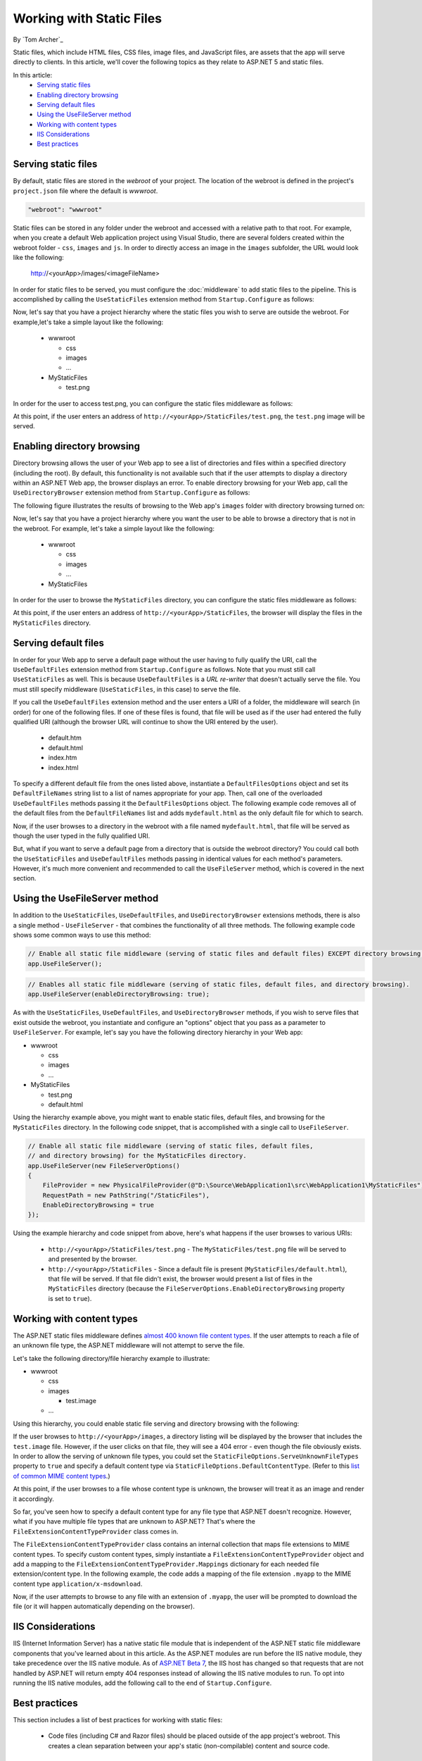 .. _fundamentals-static-files:

Working with Static Files
=========================
By `Tom Archer`_

Static files, which include HTML files, CSS files, image files, and JavaScript files, are assets that the app will serve directly to clients. In this article, we'll cover the following topics as they relate to ASP.NET 5 and static files.

In this article:
  - `Serving static files`_
  - `Enabling directory browsing`_
  - `Serving default files`_
  - `Using the UseFileServer method`_
  - `Working with content types`_
  - `IIS Considerations`_
  - `Best practices`_

Serving static files
--------------------

By default, static files are stored in the `webroot` of your project. The location of the webroot is defined in the project's ``project.json`` file where the default is `wwwroot`.

.. code-block:: json 

  "webroot": "wwwroot"

Static files can be stored in any folder under the webroot and accessed with a relative path to that root. For example, when you create a default Web application project using Visual Studio, there are several folders created within the webroot folder - ``css``, ``images`` and ``js``. In order to directly access an image in the ``images`` subfolder, the URL would look like the following:

  http://<yourApp>/images/<imageFileName>

In order for static files to be served, you must configure the :doc:`middleware` to add static files to the pipeline. This is accomplished by calling the ``UseStaticFiles`` extension method from  ``Startup.Configure`` as follows:

.. code-block:: c#
  :emphasize-lines: 5

  public void Configure(IApplicationBuilder app, IHostingEnvironment env, ILoggerFactory loggerFactory)
  {
    ...
    // Add static files to the request pipeline.
    app.UseStaticFiles();
    ...

Now, let's say that you have a project hierarchy where the static files you wish to serve are outside the webroot. For example,let's take a simple layout like the following:

  - wwwroot

    - css
    - images
    - ...

  - MyStaticFiles

    - test.png

In order for the user to access test.png, you can configure the static files middleware as follows:

.. code-block:: c#
  :emphasize-lines: 5-9

  public void Configure(IApplicationBuilder app, IHostingEnvironment env, ILoggerFactory loggerFactory)
  {
    ...
    // Add MyStaticFiles static files to the request pipeline.
    app.UseStaticFiles(new StaticFileOptions()
    {
        FileProvider = new PhysicalFileProvider(@"D:\Source\WebApplication1\src\WebApplication1\MyStaticFiles"),
        RequestPath = new PathString("/StaticFiles")
    });
    ...

At this point, if the user enters an address of ``http://<yourApp>/StaticFiles/test.png``, the ``test.png`` image will be served.

Enabling directory browsing
---------------------------

Directory browsing allows the user of your Web app to see a list of directories and files within a specified directory (including the root). By default, this functionality is not available such that if the user attempts to display a directory within an ASP.NET Web app, the browser displays an error. To enable directory browsing for your Web app, call the ``UseDirectoryBrowser`` extension method from  ``Startup.Configure`` as follows:

.. code-block:: c#
  :emphasize-lines: 5

  public void Configure(IApplicationBuilder app, IHostingEnvironment env, ILoggerFactory loggerFactory)
  {
    ...
    // Turn on directory browsing for the current directory.
    app.UseDirectoryBrowser();
    ...

The following figure illustrates the results of browsing to the Web app's ``images`` folder with directory browsing turned on:

.. image:: static-files/_static/dir-browse.png

Now, let's say that you have a project hierarchy where you want the user to be able to browse a directory that is not in the webroot. For example, let's take a simple layout like the following:

  - wwwroot

    - css
    - images
    - ...

  - MyStaticFiles

In order for the user to browse the ``MyStaticFiles`` directory, you can configure the static files middleware as follows:

.. code-block:: c#
  :emphasize-lines: 5-9

  public void Configure(IApplicationBuilder app, IHostingEnvironment env, ILoggerFactory loggerFactory)
  {
    ...
    // Add the ability for the user to browse the MyStaticFiles directory.
    app.UseDirectoryBrowser(new DirectoryBrowserOptions()
    {
        FileProvider = new PhysicalFileProvider(@"D:\Source\WebApplication1\src\WebApplication1\MyStaticFiles"),
        RequestPath = new PathString("/StaticFiles")
    });
    ...

At this point, if the user enters an address of ``http://<yourApp>/StaticFiles``, the browser will display the files in the ``MyStaticFiles`` directory.

Serving default files
---------------------

In order for your Web app to serve a default page without the user having to fully qualify the URI, call the ``UseDefaultFiles`` extension method from ``Startup.Configure`` as follows. Note that you must still call ``UseStaticFiles`` as well. This is because ``UseDefaultFiles`` is a `URL re-writer` that doesn't actually serve the file. You must still specify middleware (``UseStaticFiles``, in this case) to serve the file.

.. code-block:: c#
  :emphasize-lines: 5-6

  public void Configure(IApplicationBuilder app, IHostingEnvironment env, ILoggerFactory loggerFactory)
  {
    ...
    // Serve the default file, if present.
    app.UseDefaultFiles();
    app.UseStaticFiles();
    ...

If you call the ``UseDefaultFiles`` extension method and the user enters a URI of a folder, the middleware will search (in order) for one of the following files. If one of these files is found, that file will be used as if the user had entered the fully qualified URI (although the browser URL will continue to show the URI entered by the user).

  - default.htm
  - default.html
  - index.htm
  - index.html

To specify a different default file from the ones listed above, instantiate a ``DefaultFilesOptions`` object and set its ``DefaultFileNames`` string list to a list of names appropriate for your app. Then, call one of the overloaded ``UseDefaultFiles`` methods passing it the ``DefaultFilesOptions`` object. The following example code removes all of the default files from the ``DefaultFileNames`` list and adds  ``mydefault.html`` as the only default file for which to search.

.. code-block:: c#
  :emphasize-lines: 5-9

  public void Configure(IApplicationBuilder app, IHostingEnvironment env, ILoggerFactory loggerFactory)
  {
    ...
    // Serve my app-specific default file, if present.
    DefaultFilesOptions options = new DefaultFilesOptions();
    options.DefaultFileNames.Clear();
    options.DefaultFileNames.Add("mydefault.html");
    app.UseDefaultFiles(options);
    app.UseStaticFiles();
    ...

Now, if the user browses to a directory in the webroot with a file named ``mydefault.html``, that file will be served as though the user typed in the fully qualified URI.

But, what if you want to serve a default page from a directory that is outside the webroot directory? You could call both the ``UseStaticFiles`` and ``UseDefaultFiles`` methods passing in identical values for each method's parameters. However, it's much more convenient and recommended to call the ``UseFileServer`` method, which is covered in the next section.

Using the UseFileServer method
------------------------------

In addition to the ``UseStaticFiles``, ``UseDefaultFiles``, and ``UseDirectoryBrowser`` extensions methods, there is also a single method - ``UseFileServer`` - that combines the functionality of all three methods. The following example code shows some common ways to use this method:

.. code-block:: c#

  // Enable all static file middleware (serving of static files and default files) EXCEPT directory browsing.
  app.UseFileServer();

.. code-block:: c#

  // Enables all static file middleware (serving of static files, default files, and directory browsing).
  app.UseFileServer(enableDirectoryBrowsing: true);

As with the ``UseStaticFiles``, ``UseDefaultFiles``, and ``UseDirectoryBrowser`` methods, if you wish to serve files that exist outside the webroot, you instantiate and configure an "options" object that you pass as a parameter to ``UseFileServer``. For example, let's say you have the following directory hierarchy in your Web app:

- wwwroot

  - css
  - images
  - ...

- MyStaticFiles

  - test.png
  - default.html

Using the hierarchy example above, you might want to enable static files, default files, and browsing for the ``MyStaticFiles`` directory. In the following code snippet, that is accomplished with a single call to ``UseFileServer``.

.. code-block:: c#

  // Enable all static file middleware (serving of static files, default files,
  // and directory browsing) for the MyStaticFiles directory.
  app.UseFileServer(new FileServerOptions()
  {
      FileProvider = new PhysicalFileProvider(@"D:\Source\WebApplication1\src\WebApplication1\MyStaticFiles"),
      RequestPath = new PathString("/StaticFiles"),
      EnableDirectoryBrowsing = true
  });

Using the example hierarchy and code snippet from above, here's what happens if the user browses to various URIs:

  - ``http://<yourApp>/StaticFiles/test.png`` - The ``MyStaticFiles/test.png`` file will be served to and presented by the browser.
  - ``http://<yourApp>/StaticFiles`` - Since a default file is present (``MyStaticFiles/default.html``), that file will be served. If that file didn't exist, the browser would present a list of files in the ``MyStaticFiles`` directory (because the ``FileServerOptions.EnableDirectoryBrowsing`` property is set to ``true``).

Working with content types
--------------------------

The ASP.NET static files middleware defines `almost 400 known file content types <https://github.com/aspnet/StaticFiles/blob/1.0.0-beta6/src/Microsoft.AspNet.StaticFiles/FileExtensionContentTypeProvider.cs>`_. If the user attempts to reach a file of an unknown file type, the ASP.NET middleware will not attempt to serve the file.

Let's take the following directory/file hierarchy example to illustrate:

- wwwroot

  - css
  - images

    - test.image

  - ...

Using this hierarchy, you could enable static file serving and directory browsing with the following:

.. code-block:: c#
  :emphasize-lines: 5-6

  public void Configure(IApplicationBuilder app, IHostingEnvironment env, ILoggerFactory loggerFactory)
  {
    ...
    // Serve static files and allow directory browsing.
    app.UseDirectoryBrowser();
    app.UseStaticFiles();

If the user browses to ``http://<yourApp>/images``, a directory listing will be displayed by the browser that includes the ``test.image`` file. However, if the user clicks on that file, they will see a 404 error - even though the file obviously exists. In order to allow the serving of unknown file types, you could set the ``StaticFileOptions.ServeUnknownFileTypes`` property to ``true`` and specify a default content type via ``StaticFileOptions.DefaultContentType``. (Refer to this `list of common MIME content types <http://www.freeformatter.com/mime-types-list.html>`_.)

.. code-block:: c#
  :emphasize-lines: 5-10

  public void Configure(IApplicationBuilder app, IHostingEnvironment env, ILoggerFactory loggerFactory)
  {
    ...
    // Serve static files and allow directory browsing.
    app.UseDirectoryBrowser();
    app.UseStaticFiles(new StaticFileOptions
    {
      ServeUnknownFileTypes = true,
      DefaultContentType = "image/png"
    });

At this point, if the user browses to a file whose content type is unknown, the browser will treat it as an image and render it accordingly.

So far, you've seen how to specify a default content type for any file type that ASP.NET doesn't recognize. However, what if you have multiple file types that are unknown to ASP.NET? That's where the ``FileExtensionContentTypeProvider`` class comes in.

The ``FileExtensionContentTypeProvider`` class contains an internal collection that maps file extensions to MIME content types. To specify custom content types, simply instantiate a ``FileExtensionContentTypeProvider`` object and add a mapping to the ``FileExtensionContentTypeProvider.Mappings`` dictionary for each needed file extension/content type. In the following example, the code adds a mapping of the file extension ``.myapp`` to the MIME content type ``application/x-msdownload``.

.. code-block:: c#
  :emphasize-lines: 5-13

  public void Configure(IApplicationBuilder app, IHostingEnvironment env, ILoggerFactory loggerFactory)
  {
    ...

    // Allow directory browsing.
    app.UseDirectoryBrowser();

    // Set up custom content types - associating file extension to MIME type
    var provider = new FileExtensionContentTypeProvider();
    provider.Mappings.Add(".myapp", "application/x-msdownload");

    // Serve static files.
    app.UseStaticFiles(new StaticFileOptions { ContentTypeProvider = provider });

    ...

Now, if the user attempts to browse to any file with an extension of ``.myapp``, the user will be prompted to download the file (or it will happen automatically depending on the browser).

IIS Considerations
------------------

IIS (Internet Information Server) has a native static file module that is independent of the ASP.NET static file middleware components that you've learned about in this article. As the ASP.NET modules are run before the IIS native module, they take precedence over the IIS native module. As of `ASP.NET Beta 7 <https://github.com/aspnet/Announcements#54>`_, the IIS host has changed so that requests that are not handled by ASP.NET will return empty 404 responses instead of allowing the IIS native modules to run. To opt into running the IIS native modules, add the following call to the end of ``Startup.Configure``.

.. code-block:: c#
  :emphasize-lines: 9

  public void Configure(IApplicationBuilder app, IHostingEnvironment env, ILoggerFactory loggerFactory)
  {
    ...

    ...
    // Enable the IIS native module to run after the ASP.NET middleware components.
    // This call should be placed at the end of your Startup.Configure method so that
    // it doesn't interfere with other middleware functionality.
    app.RunIISPipeline();
  }

Best practices
--------------

This section includes a list of best practices for working with static files:

  - Code files (including C# and Razor files) should be placed outside of the app project's webroot. This creates a clean separation between your app's static (non-compilable) content and source code.

Summary
-------
In this article, you learned how the static files middleware component in ASP.NET 5 allows you to serve static files, enable directory browsing, and serve default files. You also saw how to work with content types that ASP.NET doesn't recognize. Finally, the article explained some IIS considerations and presented some best practices for working with static files.

Additional Resources
--------------------

- :doc:`middleware`
